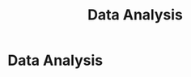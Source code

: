 :PROPERTIES:
:ID:       cc8ee51c-61af-432b-b607-325c962ee475
:END:
#+title: Data Analysis
#+filetags: :SKILL:
* Data Analysis
:PROPERTIES:
:SKILL_NAME: Data Analysis
:CATEGORY: Data Analysis & Business Intelligence
:PROFICIENCY: Master
:ATS_KEYWORDS: Quantitative Analysis, Pipeline Analysis, Funnel Analysis, Trend Analysis, Data Interpretation, Rejection/Error Analysis, Performance Analysis, Data-Driven Decision Making.
:END:


